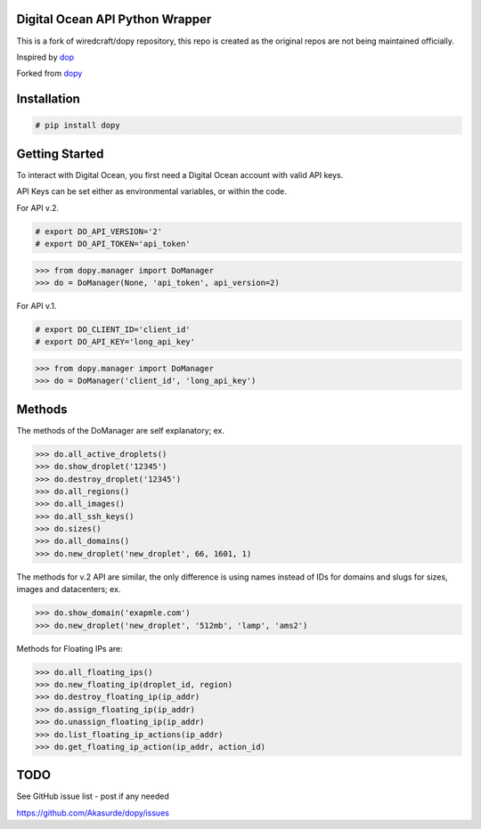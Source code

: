 Digital Ocean API Python Wrapper
================================

This is a fork of wiredcraft/dopy repository, this repo is created as the original repos are not being
maintained officially.

Inspired by `dop <https://github.com/ahmontero/dop>`_

Forked from `dopy <https://github.com/Wiredcraft/dopy>`_


Installation
============

.. code-block:: bash
    
    # pip install dopy

Getting Started
===============

To interact with Digital Ocean, you first need a Digital Ocean account with valid API keys.

API Keys can be set either as environmental variables, or within the code.

For API v.2.

.. code-block:: bash

    # export DO_API_VERSION='2'
    # export DO_API_TOKEN='api_token'

.. code-block:: pycon

    >>> from dopy.manager import DoManager
    >>> do = DoManager(None, 'api_token', api_version=2)


For API v.1.

.. code-block:: bash
    
    # export DO_CLIENT_ID='client_id'
    # export DO_API_KEY='long_api_key'

.. code-block:: pycon

    >>> from dopy.manager import DoManager
    >>> do = DoManager('client_id', 'long_api_key')

Methods
=======

The methods of the DoManager are self explanatory; ex.

.. code-block:: pycon

    >>> do.all_active_droplets()
    >>> do.show_droplet('12345')
    >>> do.destroy_droplet('12345')
    >>> do.all_regions()
    >>> do.all_images()
    >>> do.all_ssh_keys()
    >>> do.sizes()
    >>> do.all_domains()
    >>> do.new_droplet('new_droplet', 66, 1601, 1)

The methods for v.2 API are similar, the only difference
is using names instead of IDs for domains and slugs for
sizes, images and datacenters; ex.

.. code-block:: pycon

    >>> do.show_domain('exapmle.com')
    >>> do.new_droplet('new_droplet', '512mb', 'lamp', 'ams2')

Methods for Floating IPs are:

.. code-block:: pycon

    >>> do.all_floating_ips()
    >>> do.new_floating_ip(droplet_id, region)
    >>> do.destroy_floating_ip(ip_addr)
    >>> do.assign_floating_ip(ip_addr)
    >>> do.unassign_floating_ip(ip_addr)
    >>> do.list_floating_ip_actions(ip_addr)
    >>> do.get_floating_ip_action(ip_addr, action_id)
                                    


TODO
====

See GitHub issue list - post if any needed

https://github.com/Akasurde/dopy/issues
